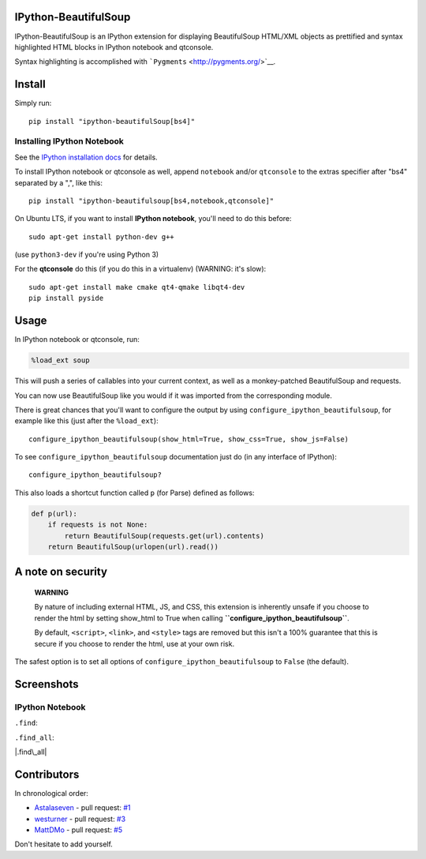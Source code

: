 IPython-BeautifulSoup
=====================

IPython-BeautifulSoup is an IPython extension for displaying
BeautifulSoup HTML/XML objects as prettified and syntax highlighted HTML
blocks in IPython notebook and qtconsole.

Syntax highlighting is accomplished with
```Pygments`` <http://pygments.org/>`__.

|teaser|

Install
=======

Simply run:

::

    pip install "ipython-beautifulSoup[bs4]"


Installing IPython Notebook
---------------------------

See the `IPython installation
docs <http://ipython.org/ipython-doc/stable/install/index.html>`__ for
details.

To install IPython notebook or qtconsole as well, append ``notebook``
and/or ``qtconsole`` to the extras specifier after "bs4" separated by a
",", like this:

::

    pip install "ipython-beautifulsoup[bs4,notebook,qtconsole]"

On Ubuntu LTS, if you want to install **IPython notebook**, you'll need
to do this before:

::

    sudo apt-get install python-dev g++

(use ``python3-dev`` if you're using Python 3)

For the **qtconsole** do this (if you do this in a virtualenv) (WARNING:
it's slow):

::

    sudo apt-get install make cmake qt4-qmake libqt4-dev
    pip install pyside

Usage
=====

In IPython notebook or qtconsole, run:

.. code:: ipython

    %load_ext soup

This will push a series of callables into your current context, as well
as a monkey-patched BeautifulSoup and requests.

You can now use BeautifulSoup like you would if it was imported from the
corresponding module.

There is great chances that you'll want to configure the output by using
``configure_ipython_beautifulsoup``, for example like this (just after
the ``%load_ext``):

::

    configure_ipython_beautifulsoup(show_html=True, show_css=True, show_js=False)

To see ``configure_ipython_beautifulsoup`` documentation just do (in any
interface of IPython):

::

    configure_ipython_beautifulsoup?

This also loads a shortcut function called ``p`` (for Parse) defined as
follows:

.. code:: python

    def p(url):
        if requests is not None:
            return BeautifulSoup(requests.get(url).contents)
        return BeautifulSoup(urlopen(url).read())

A note on security
==================

    **WARNING**

    By nature of including external HTML, JS, and CSS, this extension is
    inherently unsafe if you choose to render the html by setting
    show\_html to True when calling
    **``configure_ipython_beautifulsoup``**.

    By default, ``<script>``, ``<link>``, and ``<style>`` tags are
    removed but this isn't a 100% guarantee that this is secure if you
    choose to render the html, use at your own risk.

The safest option is to set all options of
``configure_ipython_beautifulsoup`` to ``False`` (the default).

Screenshots
===========

IPython Notebook
----------------

``.find``:

|.find|

``.find_all``:

|.find\_all|

Contributors
============

In chronological order:

-  `Astalaseven <https://github.com/Astalaseven>`__ - pull request:
   `#1 <https://github.com/Psycojoker/ipython-beautifulsoup/pull/1>`__
-  `westurner <https://github.com/westurner>`__ - pull request:
   `#3 <https://github.com/Psycojoker/ipython-beautifulsoup/pull/3>`__
-  `MattDMo <https://github.com/MattDMo>`__ - pull request:
   `#5 <https://github.com/Psycojoker/ipython-beautifulsoup/pull/5>`__

Don't hesitate to add yourself.

.. |teaser| image:: teaser.png
.. |.find| image:: 1.png
.. |.find\_all| image:: 2.png
